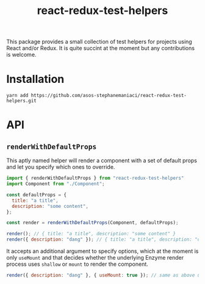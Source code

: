 #+TITLE: react-redux-test-helpers

This package provides a small collection of test helpers for projects
using React and/or Redux. It is quite succint at the moment but any
contributions is welcome.

* Installation
~yarn add https://github.com/asos-stephanemaniaci/react-redux-test-helpers.git~

* API
** ~renderWithDefaultProps~
This aptly named helper will render a component with a set of default
props and let you specify which ones to override.

#+BEGIN_SRC js
import { renderWithDefaultProps } from "react-redux-test-helpers"
import Component from "./Component";

const defaultProps = {
  title: "a title",
  description: "some content",
};

const render = renderWithDefaultProps(Component, defaultProps);

render(); // { title: "a title", description: "some content" }
render({ description: "dang" }); // { title: "a title", description: "dang" }
#+END_SRC

It accepts an additional argument to specify options, which at the
moment is only ~useMount~ and that decides whether the underlying
Enzyme render process uses ~shallow~ or ~mount~ to render the
component.

#+BEGIN_SRC js
render({ description: "dang" }, { useMount: true }); // same as above using mount().
#+END_SRC
